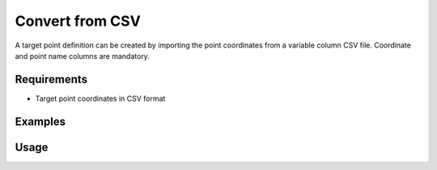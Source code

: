 Convert from CSV
================

A target point definition can be created by importing the point coordinates
from a variable column CSV file. Coordinate and point name columns are
mandatory.

Requirements
------------

- Target point coordinates in CSV format

Examples
--------

.. code-block:: shell
    :caption: Importing coordinates

    iman convert csv-targets -c pt -c e -c n -c h targets.csv targets.json

.. code-block:: shell
    :caption: Importing targets with matching prisms and target heights

    iman convert csv-targets -c pt -c e -c n -c h --reflector MINI --height 0.12 targets.csv targets.json

.. code-block:: shell
    :caption: Importing coordinates but ignoring second (possibly code) column in CSV

    iman convert csv-targets -c pt -c ignore -c e -c n -c h targets.csv targets.json

Usage
-----

.. click:: instrumentman.setup:cli_convert_csv_to_targets
    :prog: iman convert csv-targets
